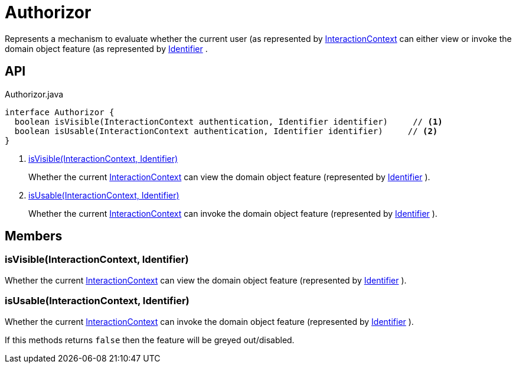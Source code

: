 = Authorizor
:Notice: Licensed to the Apache Software Foundation (ASF) under one or more contributor license agreements. See the NOTICE file distributed with this work for additional information regarding copyright ownership. The ASF licenses this file to you under the Apache License, Version 2.0 (the "License"); you may not use this file except in compliance with the License. You may obtain a copy of the License at. http://www.apache.org/licenses/LICENSE-2.0 . Unless required by applicable law or agreed to in writing, software distributed under the License is distributed on an "AS IS" BASIS, WITHOUT WARRANTIES OR  CONDITIONS OF ANY KIND, either express or implied. See the License for the specific language governing permissions and limitations under the License.

Represents a mechanism to evaluate whether the current user (as represented by xref:refguide:applib:index/services/iactnlayer/InteractionContext.adoc[InteractionContext] can either view or invoke the domain object feature (as represented by xref:refguide:applib:index/Identifier.adoc[Identifier] .

== API

[source,java]
.Authorizor.java
----
interface Authorizor {
  boolean isVisible(InteractionContext authentication, Identifier identifier)     // <.>
  boolean isUsable(InteractionContext authentication, Identifier identifier)     // <.>
}
----

<.> xref:#isVisible_InteractionContext_Identifier[isVisible(InteractionContext, Identifier)]
+
--
Whether the current xref:refguide:applib:index/services/iactnlayer/InteractionContext.adoc[InteractionContext] can view the domain object feature (represented by xref:refguide:applib:index/Identifier.adoc[Identifier] ).
--
<.> xref:#isUsable_InteractionContext_Identifier[isUsable(InteractionContext, Identifier)]
+
--
Whether the current xref:refguide:applib:index/services/iactnlayer/InteractionContext.adoc[InteractionContext] can invoke the domain object feature (represented by xref:refguide:applib:index/Identifier.adoc[Identifier] ).
--

== Members

[#isVisible_InteractionContext_Identifier]
=== isVisible(InteractionContext, Identifier)

Whether the current xref:refguide:applib:index/services/iactnlayer/InteractionContext.adoc[InteractionContext] can view the domain object feature (represented by xref:refguide:applib:index/Identifier.adoc[Identifier] ).

[#isUsable_InteractionContext_Identifier]
=== isUsable(InteractionContext, Identifier)

Whether the current xref:refguide:applib:index/services/iactnlayer/InteractionContext.adoc[InteractionContext] can invoke the domain object feature (represented by xref:refguide:applib:index/Identifier.adoc[Identifier] ).

If this methods returns `false` then the feature will be greyed out/disabled.
